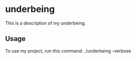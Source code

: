 * underbeing

This is a description of my underbeing.

** Usage

To use my project, run this command: ./underbeing --verbose
